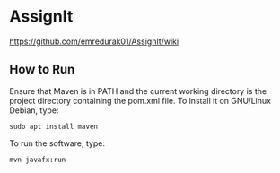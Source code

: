 * AssignIt
https://github.com/emredurak01/AssignIt/wiki
** How to Run
Ensure that Maven is in PATH and the current working directory is the project directory containing the pom.xml file. To install it on GNU/Linux Debian, type:
#+BEGIN_SRC shell
sudo apt install maven
#+END_SRC
To run the software, type:

#+BEGIN_SRC shell
mvn javafx:run
#+END_SRC
